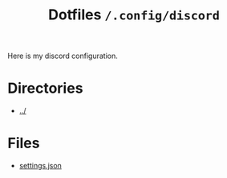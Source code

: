 #+title: Dotfiles =/.config/discord=
Here is my discord configuration.

* Directories
- [[../index.org][../]]

* Files
- [[./settings.org][settings.json]]
